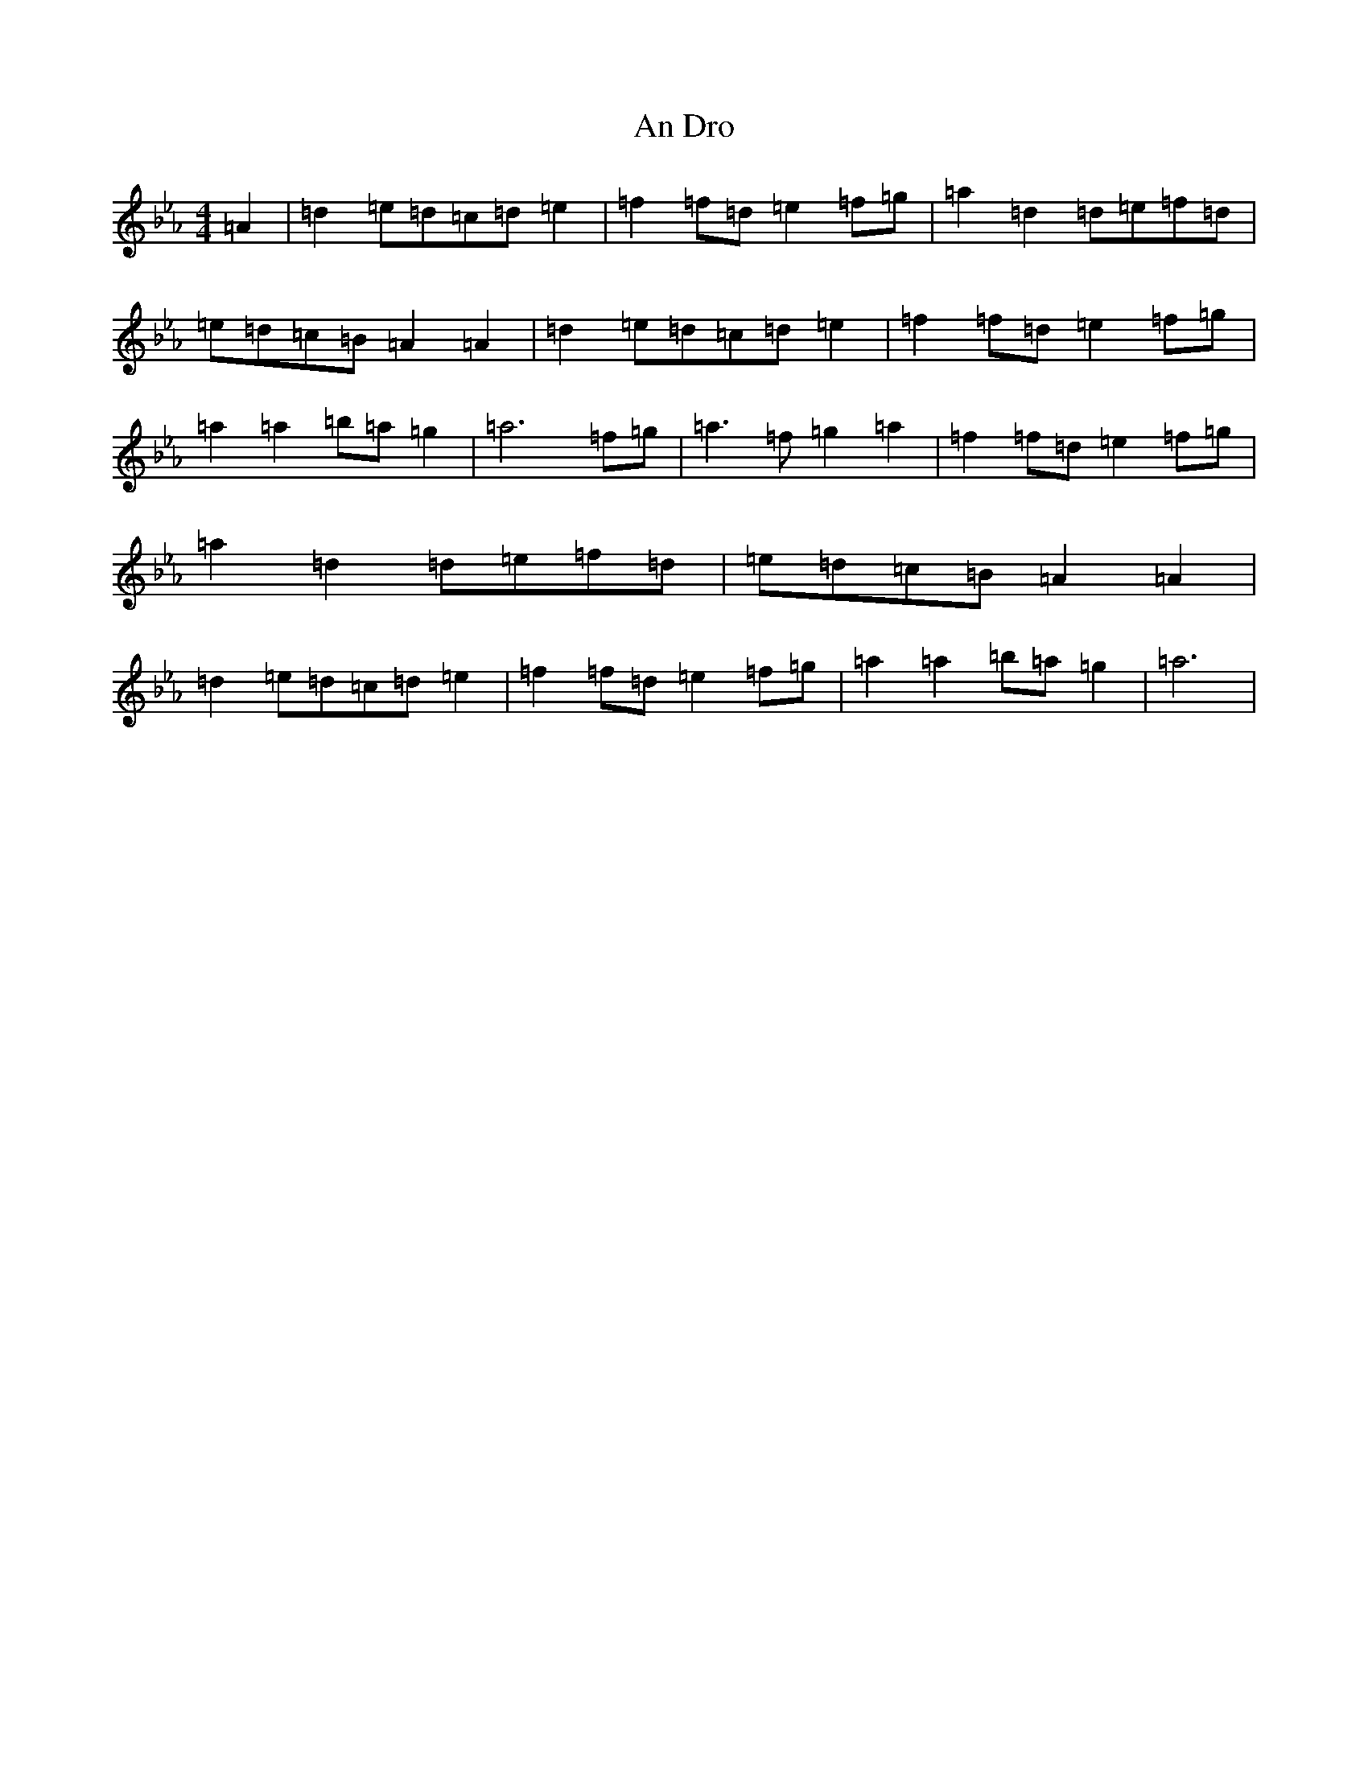 X: 19845
T: An Dro
S: https://thesession.org/tunes/19392#setting38210
Z: E minor
R: reel
M: 4/4
L: 1/8
K: C minor
=A2|=d2=e=d=c=d=e2|=f2=f=d=e2=f=g|=a2=d2=d=e=f=d|=e=d=c=B=A2=A2|=d2=e=d=c=d=e2|=f2=f=d=e2=f=g|=a2=a2=b=a=g2|=a6=f=g|=a3=f=g2=a2|=f2=f=d=e2=f=g|=a2=d2=d=e=f=d|=e=d=c=B=A2=A2|=d2=e=d=c=d=e2|=f2=f=d=e2=f=g|=a2=a2=b=a=g2|=a6|